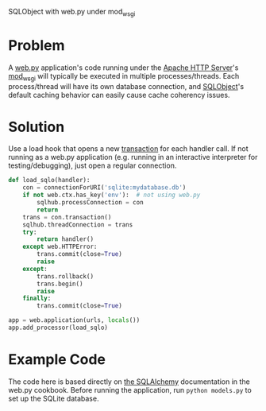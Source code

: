 SQLObject with web.py under mod_wsgi

* Problem
  A [[http://webpy.org/][web.py]] application's code running under the [[https://httpd.apache.org/][Apache HTTP Server]]'s [[https://code.google.com/p/modwsgi/][mod_wsgi]] will typically be executed in multiple processes/threads. Each process/thread will have its own database connection, and [[http://www.sqlobject.org][SQLObject]]'s default caching behavior can easily cause cache coherency issues.

* Solution
  Use a load hook that opens a new [[http://www.sqlobject.org/SQLObject.html#transactions][transaction]] for each handler call. If not running as a web.py application (e.g. running in an interactive interpreter for testing/debugging), just open a regular connection.
#+begin_src python
def load_sqlo(handler):
    con = connectionForURI('sqlite:mydatabase.db')
    if not web.ctx.has_key('env'):  # not using web.py
        sqlhub.processConnection = con
        return
    trans = con.transaction()
    sqlhub.threadConnection = trans
    try:
        return handler()
    except web.HTTPError:
        trans.commit(close=True)
        raise
    except:
        trans.rollback()
        trans.begin()
        raise
    finally:
        trans.commit(close=True)

app = web.application(urls, locals())
app.add_processor(load_sqlo)
#+end_src

* Example Code
  The code here is based directly on [[https://github.com/webpy/webpy.github.com/blob/master/cookbook/sqlalchemy.md][the SQLAlchemy]] documentation in the web.py cookbook. Before running the application, run =python models.py= to set up the SQLite database.


